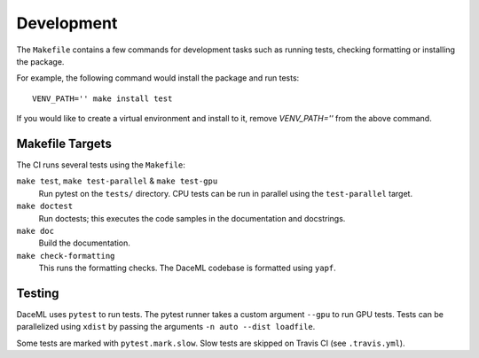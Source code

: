.. _dev:

Development
===========
The ``Makefile`` contains a few commands for development tasks such as running tests, checking formatting or installing the package.

For example, the following command would install the package and run tests::

        VENV_PATH='' make install test

If you would like to create a virtual environment and install to it, remove `VENV_PATH=''` from the above command.

Makefile Targets
----------------
The CI runs several tests using the ``Makefile``:

``make test``, ``make test-parallel`` & ``make test-gpu``
    Run pytest on the ``tests/`` directory. CPU tests can be run in parallel using the ``test-parallel`` target.

``make doctest``
    Run doctests; this executes the code samples in the documentation and docstrings.

``make doc``
    Build the documentation.

``make check-formatting``
    This runs the formatting checks. The DaceML codebase is formatted using ``yapf``.

Testing
-------
DaceML uses ``pytest`` to run tests. The pytest runner takes a custom argument ``--gpu`` to run GPU tests.
Tests can be parallelized using ``xdist`` by passing the arguments ``-n auto --dist loadfile``.

Some tests are marked with ``pytest.mark.slow``. Slow tests are skipped on Travis CI (see ``.travis.yml``).
